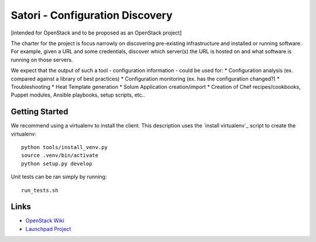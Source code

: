 ================================
Satori - Configuration Discovery
================================

[intended for OpenStack and to be proposed as an OpenStack project]

The charter for the project is focus narrowly on discovering pre-existing infrastructure and installed or running software. For example, given a URL and some credentials, discover which server(s) the URL is hosted on and what software is running on those servers.


We expect that the output of such a tool - configuration information - could be used for:
* Configuration analysis (ex. compared against a library of best practices)
* Configuration monitoring (ex. has the configuration changed?)
* Troubleshooting
* Heat Template generation
* Solum Application creation/import
* Creation of Chef recipes/cookbooks, Puppet modules, Ansible playbooks, setup scripts, etc..



Getting Started
===============

We recommend using a virtualenv to install the client. This description
uses the `install virtualenv`_ script to create the virtualenv::

   python tools/install_venv.py
   source .venv/bin/activate
   python setup.py develop

Unit tests can be ran simply by running::

   run_tests.sh



Links
=====
- `OpenStack  Wiki`_
- `Launchpad Project`_

.. _OpenStack Wiki: https://wiki.openstack.org/Satori
.. _Launchpad Project: https://launchpad.net/satori
